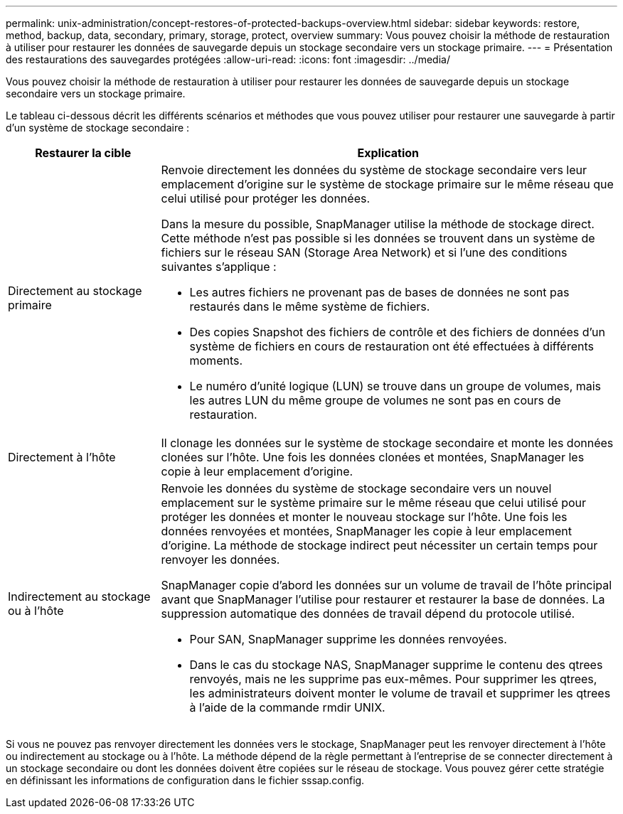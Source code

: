 ---
permalink: unix-administration/concept-restores-of-protected-backups-overview.html 
sidebar: sidebar 
keywords: restore, method, backup, data, secondary, primary, storage, protect, overview 
summary: Vous pouvez choisir la méthode de restauration à utiliser pour restaurer les données de sauvegarde depuis un stockage secondaire vers un stockage primaire. 
---
= Présentation des restaurations des sauvegardes protégées
:allow-uri-read: 
:icons: font
:imagesdir: ../media/


[role="lead"]
Vous pouvez choisir la méthode de restauration à utiliser pour restaurer les données de sauvegarde depuis un stockage secondaire vers un stockage primaire.

Le tableau ci-dessous décrit les différents scénarios et méthodes que vous pouvez utiliser pour restaurer une sauvegarde à partir d'un système de stockage secondaire :

[cols="1a,3a"]
|===
| Restaurer la cible | Explication 


 a| 
Directement au stockage primaire
 a| 
Renvoie directement les données du système de stockage secondaire vers leur emplacement d'origine sur le système de stockage primaire sur le même réseau que celui utilisé pour protéger les données.

Dans la mesure du possible, SnapManager utilise la méthode de stockage direct. Cette méthode n'est pas possible si les données se trouvent dans un système de fichiers sur le réseau SAN (Storage Area Network) et si l'une des conditions suivantes s'applique :

* Les autres fichiers ne provenant pas de bases de données ne sont pas restaurés dans le même système de fichiers.
* Des copies Snapshot des fichiers de contrôle et des fichiers de données d'un système de fichiers en cours de restauration ont été effectuées à différents moments.
* Le numéro d'unité logique (LUN) se trouve dans un groupe de volumes, mais les autres LUN du même groupe de volumes ne sont pas en cours de restauration.




 a| 
Directement à l'hôte
 a| 
Il clonage les données sur le système de stockage secondaire et monte les données clonées sur l'hôte. Une fois les données clonées et montées, SnapManager les copie à leur emplacement d'origine.



 a| 
Indirectement au stockage ou à l'hôte
 a| 
Renvoie les données du système de stockage secondaire vers un nouvel emplacement sur le système primaire sur le même réseau que celui utilisé pour protéger les données et monter le nouveau stockage sur l'hôte. Une fois les données renvoyées et montées, SnapManager les copie à leur emplacement d'origine. La méthode de stockage indirect peut nécessiter un certain temps pour renvoyer les données.

SnapManager copie d'abord les données sur un volume de travail de l'hôte principal avant que SnapManager l'utilise pour restaurer et restaurer la base de données. La suppression automatique des données de travail dépend du protocole utilisé.

* Pour SAN, SnapManager supprime les données renvoyées.
* Dans le cas du stockage NAS, SnapManager supprime le contenu des qtrees renvoyés, mais ne les supprime pas eux-mêmes. Pour supprimer les qtrees, les administrateurs doivent monter le volume de travail et supprimer les qtrees à l'aide de la commande rmdir UNIX.


|===
Si vous ne pouvez pas renvoyer directement les données vers le stockage, SnapManager peut les renvoyer directement à l'hôte ou indirectement au stockage ou à l'hôte. La méthode dépend de la règle permettant à l'entreprise de se connecter directement à un stockage secondaire ou dont les données doivent être copiées sur le réseau de stockage. Vous pouvez gérer cette stratégie en définissant les informations de configuration dans le fichier sssap.config.

